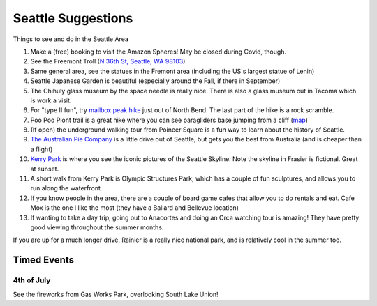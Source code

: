 Seattle Suggestions
===================

Things to see and do in the Seattle Area

1. Make a (free) booking to visit the Amazon Spheres! May be closed during Covid, though.
2. See the Freemont Troll (`N 36th St, Seattle, WA 98103 <https://www.google.com/maps/place/Fremont+Troll/@47.6516142,-122.3499584,17z/data=!3m1!4b1!4m5!3m4!1s0x5490150128a784bd:0x9ddb04f1ce7199df!8m2!3d47.6516142!4d-122.3477697>`_) 
3. Same general area, see the statues in the Fremont area (including the US's largest statue of Lenin)
4. Seattle Japanese Garden is beautiful (especially around the Fall, if there in September)
5. The Chihuly glass museum by the space needle is really nice. There is also a glass museum out in Tacoma which is work a visit.
6. For "type II fun", try `mailbox peak hike <https://www.wta.org/go-hiking/hikes/mailbox-peak>`_ just out of North Bend. The last part of the hike is a rock scramble.
7. Poo Poo Piont trail is a great hike where you can see paragliders base jumping from a cliff (`map <https://www.wta.org/go-hiking/hikes/poo-poo-point>`_)
8. (If open) the underground walking tour from Poineer Square is a fun way to learn about the history of Seattle.
9. `The Australian Pie Company <https://www.google.com/maps/place/Australian+Pie+Co/@47.4666489,-122.3403558,15z/data=!4m2!3m1!1s0x0:0x2d7cff5deb211bf8?sa=X&ved=2ahUKEwik0rn6yvfwAhUOv54KHcPlDkYQ_BIwFXoECFMQBQ>`_ is a little drive out of Seattle, but gets you the best from Australia (and is cheaper than a flight)
10. `Kerry Park <https://www.google.com/maps/place/Kerry+Park/@47.6294692,-122.3621111,17z/data=!3m1!4b1!4m5!3m4!1s0x5490156a2e842d51:0x33f7681e2424b58e!8m2!3d47.6294692!4d-122.3599224>`_ is where you see the iconic pictures of the Seattle Skyline. Note the skyline in Frasier is fictional. Great at sunset.
11. A short walk from Kerry Park is Olympic Structures Park, which has a couple of fun sculptures, and allows you to run along the waterfront.
12. If you know people in the area, there are a couple of board game cafes that allow you to do rentals and eat. Cafe Mox is the one I like the most (they have a Ballard and Bellevue location)
13. If wanting to take a day trip, going out to Anacortes and doing an Orca watching tour is amazing! They have pretty good viewing throughout the summer months.

If you are up for a much longer drive, Rainier is a really nice national park, and is relatively cool in the summer too.

Timed Events
------------

4th of July
***********

See the fireworks from Gas Works Park, overlooking South Lake Union!
